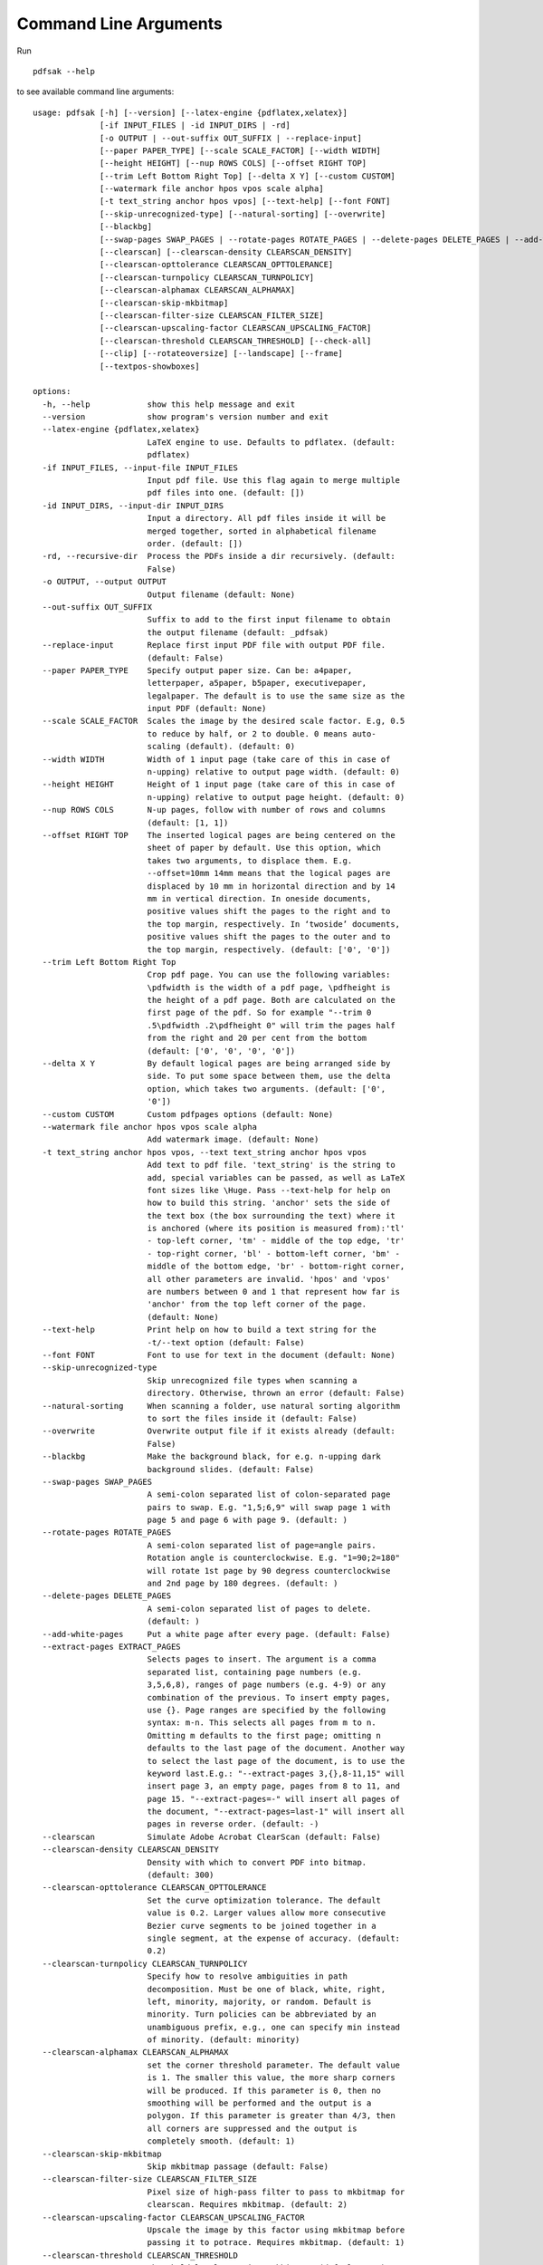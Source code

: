 Command Line Arguments
======================

Run ::

    pdfsak --help

to see available command line arguments:

::

    usage: pdfsak [-h] [--version] [--latex-engine {pdflatex,xelatex}]
                  [-if INPUT_FILES | -id INPUT_DIRS | -rd]
                  [-o OUTPUT | --out-suffix OUT_SUFFIX | --replace-input]
                  [--paper PAPER_TYPE] [--scale SCALE_FACTOR] [--width WIDTH]
                  [--height HEIGHT] [--nup ROWS COLS] [--offset RIGHT TOP]
                  [--trim Left Bottom Right Top] [--delta X Y] [--custom CUSTOM]
                  [--watermark file anchor hpos vpos scale alpha]
                  [-t text_string anchor hpos vpos] [--text-help] [--font FONT]
                  [--skip-unrecognized-type] [--natural-sorting] [--overwrite]
                  [--blackbg]
                  [--swap-pages SWAP_PAGES | --rotate-pages ROTATE_PAGES | --delete-pages DELETE_PAGES | --add-white-pages | --extract-pages EXTRACT_PAGES]
                  [--clearscan] [--clearscan-density CLEARSCAN_DENSITY]
                  [--clearscan-opttolerance CLEARSCAN_OPTTOLERANCE]
                  [--clearscan-turnpolicy CLEARSCAN_TURNPOLICY]
                  [--clearscan-alphamax CLEARSCAN_ALPHAMAX]
                  [--clearscan-skip-mkbitmap]
                  [--clearscan-filter-size CLEARSCAN_FILTER_SIZE]
                  [--clearscan-upscaling-factor CLEARSCAN_UPSCALING_FACTOR]
                  [--clearscan-threshold CLEARSCAN_THRESHOLD] [--check-all]
                  [--clip] [--rotateoversize] [--landscape] [--frame]
                  [--textpos-showboxes]

    options:
      -h, --help            show this help message and exit
      --version             show program's version number and exit
      --latex-engine {pdflatex,xelatex}
                            LaTeX engine to use. Defaults to pdflatex. (default:
                            pdflatex)
      -if INPUT_FILES, --input-file INPUT_FILES
                            Input pdf file. Use this flag again to merge multiple
                            pdf files into one. (default: [])
      -id INPUT_DIRS, --input-dir INPUT_DIRS
                            Input a directory. All pdf files inside it will be
                            merged together, sorted in alphabetical filename
                            order. (default: [])
      -rd, --recursive-dir  Process the PDFs inside a dir recursively. (default:
                            False)
      -o OUTPUT, --output OUTPUT
                            Output filename (default: None)
      --out-suffix OUT_SUFFIX
                            Suffix to add to the first input filename to obtain
                            the output filename (default: _pdfsak)
      --replace-input       Replace first input PDF file with output PDF file.
                            (default: False)
      --paper PAPER_TYPE    Specify output paper size. Can be: a4paper,
                            letterpaper, a5paper, b5paper, executivepaper,
                            legalpaper. The default is to use the same size as the
                            input PDF (default: None)
      --scale SCALE_FACTOR  Scales the image by the desired scale factor. E.g, 0.5
                            to reduce by half, or 2 to double. 0 means auto-
                            scaling (default). (default: 0)
      --width WIDTH         Width of 1 input page (take care of this in case of
                            n-upping) relative to output page width. (default: 0)
      --height HEIGHT       Height of 1 input page (take care of this in case of
                            n-upping) relative to output page height. (default: 0)
      --nup ROWS COLS       N-up pages, follow with number of rows and columns
                            (default: [1, 1])
      --offset RIGHT TOP    The inserted logical pages are being centered on the
                            sheet of paper by default. Use this option, which
                            takes two arguments, to displace them. E.g.
                            --offset=10mm 14mm means that the logical pages are
                            displaced by 10 mm in horizontal direction and by 14
                            mm in vertical direction. In oneside documents,
                            positive values shift the pages to the right and to
                            the top margin, respectively. In ‘twoside’ documents,
                            positive values shift the pages to the outer and to
                            the top margin, respectively. (default: ['0', '0'])
      --trim Left Bottom Right Top
                            Crop pdf page. You can use the following variables:
                            \pdfwidth is the width of a pdf page, \pdfheight is
                            the height of a pdf page. Both are calculated on the
                            first page of the pdf. So for example "--trim 0
                            .5\pdfwidth .2\pdfheight 0" will trim the pages half
                            from the right and 20 per cent from the bottom
                            (default: ['0', '0', '0', '0'])
      --delta X Y           By default logical pages are being arranged side by
                            side. To put some space between them, use the delta
                            option, which takes two arguments. (default: ['0',
                            '0'])
      --custom CUSTOM       Custom pdfpages options (default: None)
      --watermark file anchor hpos vpos scale alpha
                            Add watermark image. (default: None)
      -t text_string anchor hpos vpos, --text text_string anchor hpos vpos
                            Add text to pdf file. 'text_string' is the string to
                            add, special variables can be passed, as well as LaTeX
                            font sizes like \Huge. Pass --text-help for help on
                            how to build this string. 'anchor' sets the side of
                            the text box (the box surrounding the text) where it
                            is anchored (where its position is measured from):'tl'
                            - top-left corner, 'tm' - middle of the top edge, 'tr'
                            - top-right corner, 'bl' - bottom-left corner, 'bm' -
                            middle of the bottom edge, 'br' - bottom-right corner,
                            all other parameters are invalid. 'hpos' and 'vpos'
                            are numbers between 0 and 1 that represent how far is
                            'anchor' from the top left corner of the page.
                            (default: None)
      --text-help           Print help on how to build a text string for the
                            -t/--text option (default: False)
      --font FONT           Font to use for text in the document (default: None)
      --skip-unrecognized-type
                            Skip unrecognized file types when scanning a
                            directory. Otherwise, thrown an error (default: False)
      --natural-sorting     When scanning a folder, use natural sorting algorithm
                            to sort the files inside it (default: False)
      --overwrite           Overwrite output file if it exists already (default:
                            False)
      --blackbg             Make the background black, for e.g. n-upping dark
                            background slides. (default: False)
      --swap-pages SWAP_PAGES
                            A semi-colon separated list of colon-separated page
                            pairs to swap. E.g. "1,5;6,9" will swap page 1 with
                            page 5 and page 6 with page 9. (default: )
      --rotate-pages ROTATE_PAGES
                            A semi-colon separated list of page=angle pairs.
                            Rotation angle is counterclockwise. E.g. "1=90;2=180"
                            will rotate 1st page by 90 degress counterclockwise
                            and 2nd page by 180 degrees. (default: )
      --delete-pages DELETE_PAGES
                            A semi-colon separated list of pages to delete.
                            (default: )
      --add-white-pages     Put a white page after every page. (default: False)
      --extract-pages EXTRACT_PAGES
                            Selects pages to insert. The argument is a comma
                            separated list, containing page numbers (e.g.
                            3,5,6,8), ranges of page numbers (e.g. 4-9) or any
                            combination of the previous. To insert empty pages,
                            use {}. Page ranges are specified by the following
                            syntax: m-n. This selects all pages from m to n.
                            Omitting m defaults to the first page; omitting n
                            defaults to the last page of the document. Another way
                            to select the last page of the document, is to use the
                            keyword last.E.g.: "--extract-pages 3,{},8-11,15" will
                            insert page 3, an empty page, pages from 8 to 11, and
                            page 15. "--extract-pages=-" will insert all pages of
                            the document, "--extract-pages=last-1" will insert all
                            pages in reverse order. (default: -)
      --clearscan           Simulate Adobe Acrobat ClearScan (default: False)
      --clearscan-density CLEARSCAN_DENSITY
                            Density with which to convert PDF into bitmap.
                            (default: 300)
      --clearscan-opttolerance CLEARSCAN_OPTTOLERANCE
                            Set the curve optimization tolerance. The default
                            value is 0.2. Larger values allow more consecutive
                            Bezier curve segments to be joined together in a
                            single segment, at the expense of accuracy. (default:
                            0.2)
      --clearscan-turnpolicy CLEARSCAN_TURNPOLICY
                            Specify how to resolve ambiguities in path
                            decomposition. Must be one of black, white, right,
                            left, minority, majority, or random. Default is
                            minority. Turn policies can be abbreviated by an
                            unambiguous prefix, e.g., one can specify min instead
                            of minority. (default: minority)
      --clearscan-alphamax CLEARSCAN_ALPHAMAX
                            set the corner threshold parameter. The default value
                            is 1. The smaller this value, the more sharp corners
                            will be produced. If this parameter is 0, then no
                            smoothing will be performed and the output is a
                            polygon. If this parameter is greater than 4/3, then
                            all corners are suppressed and the output is
                            completely smooth. (default: 1)
      --clearscan-skip-mkbitmap
                            Skip mkbitmap passage (default: False)
      --clearscan-filter-size CLEARSCAN_FILTER_SIZE
                            Pixel size of high-pass filter to pass to mkbitmap for
                            clearscan. Requires mkbitmap. (default: 2)
      --clearscan-upscaling-factor CLEARSCAN_UPSCALING_FACTOR
                            Upscale the image by this factor using mkbitmap before
                            passing it to potrace. Requires mkbitmap. (default: 1)
      --clearscan-threshold CLEARSCAN_THRESHOLD
                            Threshold level. Requires mkbitmap. (default: 0.5)
      --check-all           Check all dependencies (including optional ones)
                            (default: False)
      --clip                Used togheter with trim, will actually remove the
                            cropped part from the pdfpage. If false, the cropped
                            part is present on the physical file, but the pdf
                            reader is instructed to ignore it. (default: None)
      --rotateoversize      Rotate oversized pages. (default: None)
      --landscape           Output file is in landscape layer instead of portrait.
                            (default: None)
      --frame               Put a frame around every logical page. (default: None)
      --textpos-showboxes   Call textpos package with the showboxes option,
                            putting a frame around every textblock. (default:
                            False)

